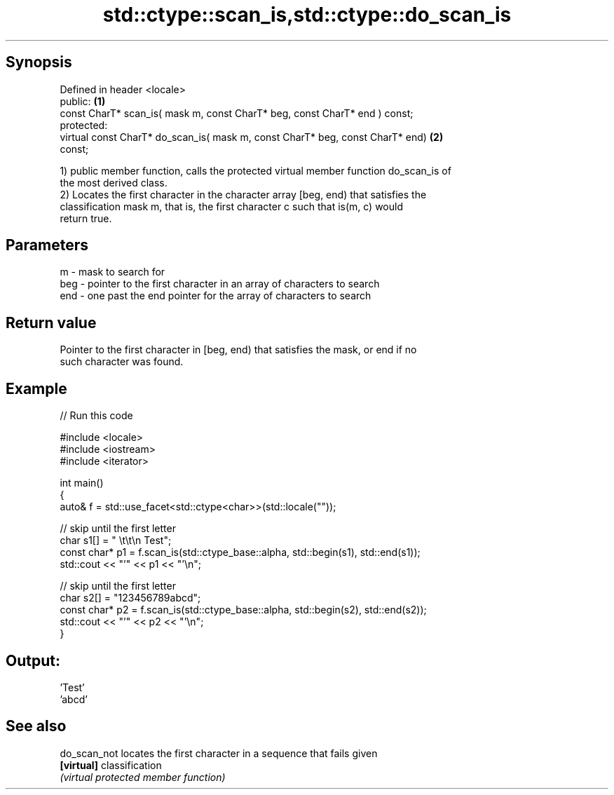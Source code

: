 .TH std::ctype::scan_is,std::ctype::do_scan_is 3 "Sep  4 2015" "2.0 | http://cppreference.com" "C++ Standard Libary"
.SH Synopsis
   Defined in header <locale>
   public:                                                                         \fB(1)\fP
   const CharT* scan_is( mask m, const CharT* beg, const CharT* end ) const;
   protected:
   virtual const CharT* do_scan_is( mask m, const CharT* beg, const CharT* end)    \fB(2)\fP
   const;

   1) public member function, calls the protected virtual member function do_scan_is of
   the most derived class.
   2) Locates the first character in the character array [beg, end) that satisfies the
   classification mask m, that is, the first character c such that is(m, c) would
   return true.

.SH Parameters

   m   - mask to search for
   beg - pointer to the first character in an array of characters to search
   end - one past the end pointer for the array of characters to search

.SH Return value

   Pointer to the first character in [beg, end) that satisfies the mask, or end if no
   such character was found.

.SH Example

   
// Run this code

 #include <locale>
 #include <iostream>
 #include <iterator>

 int main()
 {
     auto& f = std::use_facet<std::ctype<char>>(std::locale(""));

     // skip until the first letter
     char s1[] = "      \\t\\t\\n  Test";
     const char* p1 = f.scan_is(std::ctype_base::alpha, std::begin(s1), std::end(s1));
     std::cout << "'" << p1 << "'\\n";

     // skip until the first letter
     char s2[] = "123456789abcd";
     const char* p2 = f.scan_is(std::ctype_base::alpha, std::begin(s2), std::end(s2));
     std::cout << "'" << p2 << "'\\n";
 }

.SH Output:

 'Test'
 'abcd'

.SH See also

   do_scan_not locates the first character in a sequence that fails given
   \fB[virtual]\fP   classification
               \fI(virtual protected member function)\fP
